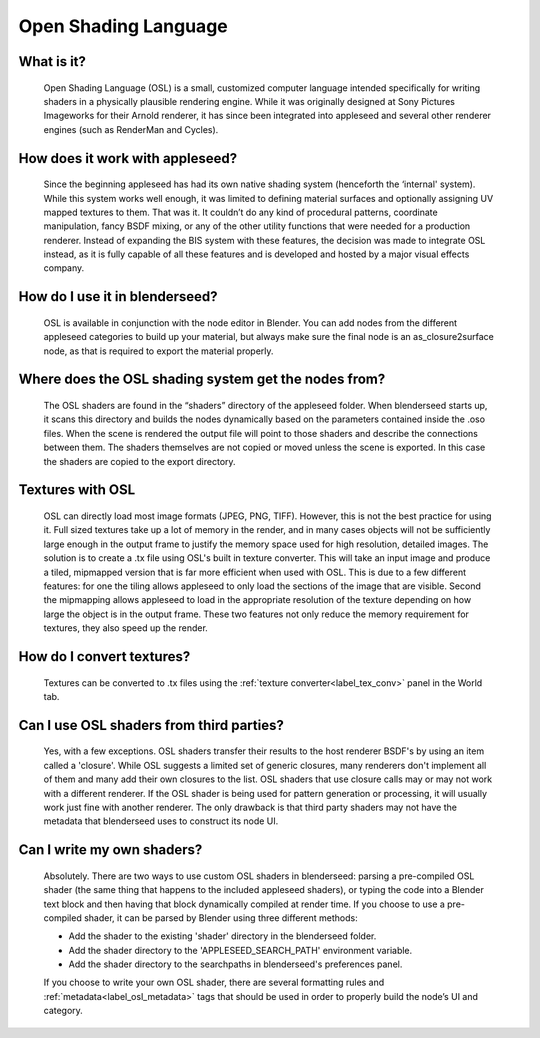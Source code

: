 .. _label_osl:

Open Shading Language
=====================

What is it?
-----------
	Open Shading Language (OSL) is a small, customized computer language intended specifically for writing shaders in a physically plausible rendering engine.  While it was originally designed at Sony Pictures Imageworks for their Arnold renderer, it has since been integrated into appleseed and several other renderer engines (such as RenderMan and Cycles).

How does it work with appleseed?
--------------------------------
	Since the beginning appleseed has had its own native shading system (henceforth the ‘internal' system).  While this system works well enough, it was limited to defining material surfaces and optionally assigning UV mapped textures to them.  That was it.  It couldn’t do any kind of procedural patterns, coordinate manipulation, fancy BSDF mixing, or any of the other utility functions that were needed for a production renderer.  Instead of expanding the BIS system with these features, the decision was made to integrate OSL instead, as it is fully capable of all these features and is developed and hosted by a major visual effects company.

How do I use it in blenderseed?
-------------------------------
	OSL is available in conjunction with the node editor in Blender.  You can add nodes from the different appleseed categories to build up your material, but always make sure the final node is an as_closure2surface node, as that is required to export the material properly.

Where does the OSL shading system get the nodes from?
-----------------------------------------------------
	The OSL shaders are found in the “shaders” directory of the appleseed folder.  When blenderseed starts up, it scans this directory and builds the nodes dynamically based on the parameters contained inside the .oso files.  When the scene is rendered the output file will point to those shaders and describe the connections between them.  The shaders themselves are not copied or moved unless the scene is exported.  In this case the shaders are copied to the export directory.

Textures with OSL
-----------------
	OSL can directly load most image formats (JPEG, PNG, TIFF).  However, this is not the best practice for using it.  Full sized textures take up a lot of memory in the render, and in many cases objects will not be sufficiently large enough in the output frame to justify the memory space used for high resolution, detailed images.  The solution is to create a .tx file using OSL's built in texture converter.  This will take an input image and produce a tiled, mipmapped version that is far more efficient when used with OSL.  This is due to a few different features: for one the tiling allows appleseed to only load the sections of the image that are visible.  Second the mipmapping allows appleseed to load in the appropriate resolution of the texture depending on how large the object is in the output frame. These two features not only reduce the memory requirement for textures, they also speed up the render.

How do I convert textures?
--------------------------
	Textures can be converted to .tx files using the :ref:`texture converter<label_tex_conv>` panel in the World tab.

Can I use OSL shaders from third parties?
-----------------------------------------
    Yes, with a few exceptions.  OSL shaders transfer their results to the host renderer BSDF's by using an item called a 'closure'.  While OSL suggests a limited set of generic closures, many renderers don't implement all of them and many add their own closures to the list.  OSL shaders that use closure calls may or may not work with a different renderer.  If the OSL shader is being used for pattern generation or processing, it will usually work just fine with another renderer.  The only drawback is that third party shaders may not have the metadata that blenderseed uses to construct its node UI.

Can I write my own shaders?
---------------------------
	Absolutely.  There are two ways to use custom OSL shaders in blenderseed: parsing a pre-compiled OSL shader (the same thing that happens to the included appleseed shaders), or typing the code into a Blender text block and then having that block dynamically compiled at render time.  If you choose to use a pre-compiled shader, it can be parsed by Blender using three different methods:

        - Add the shader to the existing 'shader' directory in the blenderseed folder.
        - Add the shader directory to the 'APPLESEED_SEARCH_PATH' environment variable.
        - Add the shader directory to the searchpaths in blenderseed's preferences panel.

	If you choose to write your own OSL shader, there are several formatting rules and :ref:`metadata<label_osl_metadata>` tags that should be used in order to properly build the node’s UI and category.
